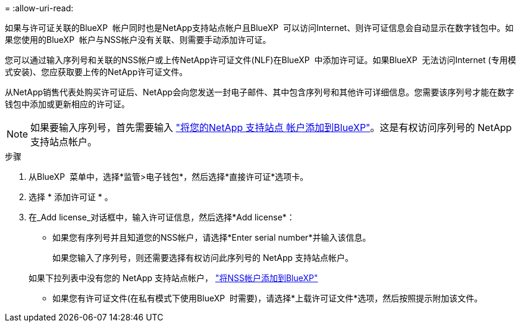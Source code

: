 = 
:allow-uri-read: 


如果与许可证关联的BlueXP  帐户同时也是NetApp支持站点帐户且BlueXP  可以访问Internet、则许可证信息会自动显示在数字钱包中。如果您使用的BlueXP  帐户与NSS帐户没有关联、则需要手动添加许可证。

您可以通过输入序列号和关联的NSS帐户或上传NetApp许可证文件(NLF)在BlueXP  中添加许可证。如果BlueXP  无法访问Internet (专用模式安装)、您应获取要上传的NetApp许可证文件。

从NetApp销售代表处购买许可证后、NetApp会向您发送一封电子邮件、其中包含序列号和其他许可详细信息。您需要该序列号才能在数字钱包中添加或更新相应的许可证。


NOTE: 如果要输入序列号，首先需要输入 https://docs.netapp.com/us-en/bluexp-setup-admin/task-adding-nss-accounts.html["将您的NetApp 支持站点 帐户添加到BlueXP"^]。这是有权访问序列号的 NetApp 支持站点帐户。

.步骤
. 从BlueXP  菜单中，选择*监管>电子钱包*，然后选择*直接许可证*选项卡。
. 选择 * 添加许可证 * 。
. 在_Add license_对话框中，输入许可证信息，然后选择*Add license*：
+
** 如果您有序列号并且知道您的NSS帐户，请选择*Enter serial number*并输入该信息。
+
如果您输入了序列号，则还需要选择有权访问此序列号的 NetApp 支持站点帐户。

+
如果下拉列表中没有您的 NetApp 支持站点帐户， https://docs.netapp.com/us-en/bluexp-setup-admin/task-adding-nss-accounts.html["将NSS帐户添加到BlueXP"^]

** 如果您有许可证文件(在私有模式下使用BlueXP  时需要)，请选择*上载许可证文件*选项，然后按照提示附加该文件。



